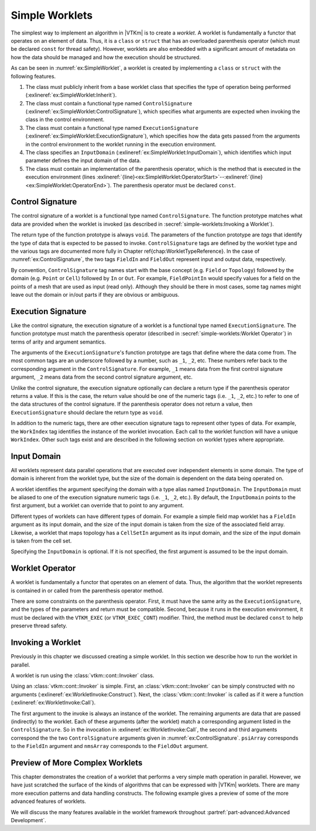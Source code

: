 ==============================
Simple Worklets
==============================

.. index:: worklet; creating

The simplest way to implement an algorithm in |VTKm| is to create a *worklet*.
A worklet is fundamentally a functor that operates on an element of data.
Thus, it is a ``class`` or ``struct`` that has an overloaded parenthesis operator (which must be declared ``const`` for thread safety).
However, worklets are also embedded with a significant amount of metadata on how the data should be managed and how the execution should be structured.

.. load-example:: SimpleWorklet
   :file: GuideExampleSimpleAlgorithm.cxx
   :caption: A simple worklet.

As can be seen in :numref:`ex:SimpleWorklet`, a worklet is created by implementing a ``class`` or ``struct`` with the following features.

.. index::
   single: control signature
   single: signature; control
   single: execution signature
   single: signature; execution
   single: input domain

1. The class must publicly inherit from a base worklet class that specifies the type of operation being performed (:exlineref:`ex:SimpleWorklet:Inherit`).
2. The class must contain a functional type named ``ControlSignature`` (:exlineref:`ex:SimpleWorklet:ControlSignature`), which specifies what arguments are expected when invoking the class in the control environment.
3. The class must contain a functional type named ``ExecutionSignature`` (:exlineref:`ex:SimpleWorklet:ExecutionSignature`), which specifies how the data gets passed from the arguments in the control environment to the worklet running in the execution environment.
4. The class specifies an ``InputDomain`` (:exlineref:`ex:SimpleWorklet:InputDomain`), which identifies which input parameter defines the input domain of the data.
5. The class must contain an implementation of the parenthesis operator, which is the method that is executed in the execution environment (lines :exlineref:`{line}<ex:SimpleWorklet:OperatorStart>`--:exlineref:`{line}<ex:SimpleWorklet:OperatorEnd>`).
   The parenthesis operator must be declared ``const``.


------------------------------
Control Signature
------------------------------

.. index::
   single: control signature
   single: signature; control
   single: worklet; control signature

The control signature of a worklet is a functional type named ``ControlSignature``.
The function prototype matches what data are provided when the worklet is invoked (as described in :secref:`simple-worklets:Invoking a Worklet`).

.. load-example:: ControlSignature
   :file: GuideExampleSimpleAlgorithm.cxx
   :caption: A ``ControlSignature``.

.. didyouknow::
   If the code in :numref:`ex:ControlSignature` looks strange, you may be unfamiliar with :index:`function types`.
   In C++, functions have types just as variables and classes do.
   A function with a prototype like

   ``void functionName(int arg1, float arg2);``

   has the type ``void(int, float)``.
   |VTKm| uses function types like this as a :index:`signature` that defines the structure of a function call.

.. index:: signature; tags

The return type of the function prototype is always ``void``.
The parameters of the function prototype are *tags* that identify the type of data that is expected to be passed to invoke.
``ControlSignature`` tags are defined by the worklet type and the various tags are documented more fully in Chapter \ref{chap:WorkletTypeReference}.
In the case of :numref:`ex:ControlSignature`, the two tags ``FieldIn`` and ``FieldOut`` represent input and output data, respectively.

.. todo:: Fix reference above.

.. index::
   single: control signature
   single: signature; control

By convention, ``ControlSignature`` tag names start with the base concept (e.g. ``Field`` or ``Topology``) followed by the domain (e.g. ``Point`` or ``Cell``) followed by ``In`` or ``Out``.
For example, ``FieldPointIn`` would specify values for a field on the points of a mesh that are used as input (read only).
Although they should be there in most cases, some tag names might leave out the domain or in/out parts if they are obvious or ambiguous.


------------------------------
Execution Signature
------------------------------

.. index::
   single: execution signature
   single: signature; execution
   single: worklet; execution signature

Like the control signature, the execution signature of a worklet is a functional type named ``ExecutionSignature``.
The function prototype must match the parenthesis operator (described in :secref:`simple-worklets:Worklet Operator`) in terms of arity and argument semantics.

.. load-example:: ExecutionSignature
   :file: GuideExampleSimpleAlgorithm.cxx
   :caption: An ``ExecutionSignature``.

The arguments of the ``ExecutionSignature``'s function prototype are tags that define where the data come from.
The most common tags are an underscore followed by a number, such as ``_1``, ``_2``, etc.
These numbers refer back to the corresponding argument in the ``ControlSignature``.
For example, ``_1`` means data from the first control signature argument, ``_2`` means data from the second control signature argument, etc.

Unlike the control signature, the execution signature optionally can declare a return type if the parenthesis operator returns a value.
If this is the case, the return value should be one of the numeric tags (i.e. ``_1``, ``_2``, etc.)
to refer to one of the data structures of the control signature.
If the parenthesis operator does not return a value, then ``ExecutionSignature`` should declare the return type as ``void``.

In addition to the numeric tags, there are other execution signature tags to represent other types of data.
For example, the ``WorkIndex`` tag identifies the instance of the worklet invocation.
Each call to the worklet function will have a unique ``WorkIndex``.
Other such tags exist and are described in the following section on worklet types where appropriate.


------------------------------
Input Domain
------------------------------

.. index::
   single: input domain
   single: worklet; input domain

All worklets represent data parallel operations that are executed over independent elements in some domain.
The type of domain is inherent from the worklet type, but the size of the domain is dependent on the data being operated on.

A worklet identifies the argument specifying the domain with a type alias named ``InputDomain``.
The ``InputDomain`` must be aliased to one of the execution signature numeric tags (i.e. ``_1``, ``_2``, etc.).
By default, the ``InputDomain`` points to the first argument, but a worklet can override that to point to any argument.

.. load-example:: InputDomain
   :file: GuideExampleSimpleAlgorithm.cxx
   :caption: An ``InputDomain`` declaration.

Different types of worklets can have different types of domain.
For example a simple field map worklet has a ``FieldIn`` argument as its input domain, and the size of the input domain is taken from the size of the associated field array.
Likewise, a worklet that maps topology has a ``CellSetIn`` argument as its input domain, and the size of the input domain is taken from the cell set.

Specifying the ``InputDomain`` is optional.
If it is not specified, the first argument is assumed to be the input domain.


------------------------------
Worklet Operator
------------------------------

A worklet is fundamentally a functor that operates on an element of data.
Thus, the algorithm that the worklet represents is contained in or called from the parenthesis operator method.

.. load-example:: WorkletOperator
   :file: GuideExampleSimpleAlgorithm.cxx
   :caption: An overloaded parenthesis operator of a worklet.

There are some constraints on the parenthesis operator.
First, it must have the same arity as the ``ExecutionSignature``, and the types of the parameters and return must be compatible.
Second, because it runs in the execution environment, it must be declared with the ``VTKM_EXEC`` (or ``VTKM_EXEC_CONT``) modifier.
Third, the method must be declared ``const`` to help preserve thread safety.


------------------------------
Invoking a Worklet
------------------------------

.. index:: worklet; invoke

Previously in this chapter we discussed creating a simple worklet.
In this section we describe how to run the worklet in parallel.

A worklet is run using the :class:`vtkm::cont::Invoker` class.

.. load-example:: WorkletInvoke
   :file: GuideExampleSimpleAlgorithm.cxx
   :caption: Invoking a worklet.

Using an :class:`vtkm::cont::Invoker` is simple.
First, an :class:`vtkm::cont::Invoker` can be simply constructed with no arguments (:exlineref:`ex:WorkletInvoke:Construct`).
Next, the :class:`vtkm::cont::Invoker` is called as if it were a function (:exlineref:`ex:WorkletInvoke:Call`).

The first argument to the invoke is always an instance of the worklet.
The remaining arguments are data that are passed (indirectly) to the worklet.
Each of these arguments (after the worklet) match a corresponding argument listed in the ``ControlSignature``.
So in the invocation in :exlineref:`ex:WorkletInvoke:Call`, the second and third arguments correspond the the two ``ControlSignature`` arguments given in :numref:`ex:ControlSignature`.
``psiArray`` corresponds to the ``FieldIn`` argument and ``nmsArray`` corresponds to the ``FieldOut`` argument.

.. doxygenstruct:: vtkm::cont::Invoker
   :members:


----------------------------------------
Preview of More Complex Worklets
----------------------------------------

This chapter demonstrates the creation of a worklet that performs a very simple math operation in parallel.
However, we have just scratched the surface of the kinds of algorithms that can be expressed with |VTKm| worklets.
There are many more execution patterns and data handling constructs.
The following example gives a preview of some of the more advanced features of worklets.

.. load-example:: ComplexWorklet
   :file: GuideExampleCellEdgesFaces.cxx
   :caption: A more complex worklet.

We will discuss the many features available in the worklet framework throughout :partref:`part-advanced:Advanced Development`.
